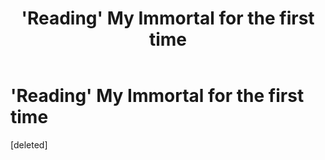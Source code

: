 #+TITLE: 'Reading' My Immortal for the first time

* 'Reading' My Immortal for the first time
:PROPERTIES:
:Score: 1
:DateUnix: 1534647023.0
:DateShort: 2018-Aug-19
:FlairText: Meta
:END:
[deleted]

